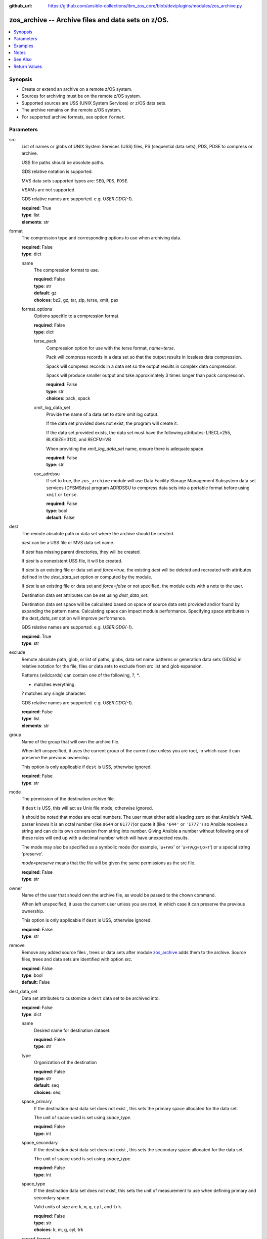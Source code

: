 
:github_url: https://github.com/ansible-collections/ibm_zos_core/blob/dev/plugins/modules/zos_archive.py

.. _zos_archive_module:


zos_archive -- Archive files and data sets on z/OS.
===================================================



.. contents::
   :local:
   :depth: 1


Synopsis
--------
- Create or extend an archive on a remote z/OS system.
- Sources for archiving must be on the remote z/OS system.
- Supported sources are USS (UNIX System Services) or z/OS data sets.
- The archive remains on the remote z/OS system.
- For supported archive formats, see option ``format``.





Parameters
----------


src
  List of names or globs of UNIX System Services (USS) files, PS (sequential data sets), PDS, PDSE to compress or archive.

  USS file paths should be absolute paths.

  GDS relative notation is supported.

  MVS data sets supported types are: ``SEQ``, ``PDS``, ``PDSE``.

  VSAMs are not supported.

  GDS relative names are supported. e.g. *USER.GDG(-1*).

  | **required**: True
  | **type**: list
  | **elements**: str


format
  The compression type and corresponding options to use when archiving data.

  | **required**: False
  | **type**: dict


  name
    The compression format to use.

    | **required**: False
    | **type**: str
    | **default**: gz
    | **choices**: bz2, gz, tar, zip, terse, xmit, pax


  format_options
    Options specific to a compression format.

    | **required**: False
    | **type**: dict


    terse_pack
      Compression option for use with the terse format, *name=terse*.

      Pack will compress records in a data set so that the output results in lossless data compression.

      Spack will compress records in a data set so the output results in complex data compression.

      Spack will produce smaller output and take approximately 3 times longer than pack compression.

      | **required**: False
      | **type**: str
      | **choices**: pack, spack


    xmit_log_data_set
      Provide the name of a data set to store xmit log output.

      If the data set provided does not exist, the program will create it.

      If the data set provided exists, the data set must have the following attributes: LRECL=255, BLKSIZE=3120, and RECFM=VB

      When providing the *xmit_log_data_set* name, ensure there is adequate space.

      | **required**: False
      | **type**: str


    use_adrdssu
      If set to true, the ``zos_archive`` module will use Data Facility Storage Management Subsystem data set services (DFSMSdss) program ADRDSSU to compress data sets into a portable format before using ``xmit`` or ``terse``.

      | **required**: False
      | **type**: bool
      | **default**: False




dest
  The remote absolute path or data set where the archive should be created.

  *dest* can be a USS file or MVS data set name.

  If *dest* has missing parent directories, they will be created.

  If *dest* is a nonexistent USS file, it will be created.

  If *dest* is an existing file or data set and *force=true*, the existing *dest* will be deleted and recreated with attributes defined in the *dest_data_set* option or computed by the module.

  If *dest* is an existing file or data set and *force=false* or not specified, the module exits with a note to the user.

  Destination data set attributes can be set using *dest_data_set*.

  Destination data set space will be calculated based on space of source data sets provided and/or found by expanding the pattern name. Calculating space can impact module performance. Specifying space attributes in the *dest_data_set* option will improve performance.

  GDS relative names are supported. e.g. *USER.GDG(-1*).

  | **required**: True
  | **type**: str


exclude
  Remote absolute path, glob, or list of paths, globs, data set name patterns or generation data sets (GDSs) in relative notation for the file, files or data sets to exclude from src list and glob expansion.

  Patterns (wildcards) can contain one of the following, `?`, `*`.

  * matches everything.

  ? matches any single character.

  GDS relative names are supported. e.g. *USER.GDG(-1*).

  | **required**: False
  | **type**: list
  | **elements**: str


group
  Name of the group that will own the archive file.

  When left unspecified, it uses the current group of the current use unless you are root, in which case it can preserve the previous ownership.

  This option is only applicable if ``dest`` is USS, otherwise ignored.

  | **required**: False
  | **type**: str


mode
  The permission of the destination archive file.

  If ``dest`` is USS, this will act as Unix file mode, otherwise ignored.

  It should be noted that modes are octal numbers. The user must either add a leading zero so that Ansible's YAML parser knows it is an octal number (like ``0644`` or ``01777``)or quote it (like ``'644'`` or ``'1777'``) so Ansible receives a string and can do its own conversion from string into number. Giving Ansible a number without following one of these rules will end up with a decimal number which will have unexpected results.

  The mode may also be specified as a symbolic mode (for example, 'u+rwx' or 'u=rw,g=r,o=r') or a special string 'preserve'.

  *mode=preserve* means that the file will be given the same permissions as the src file.

  | **required**: False
  | **type**: str


owner
  Name of the user that should own the archive file, as would be passed to the chown command.

  When left unspecified, it uses the current user unless you are root, in which case it can preserve the previous ownership.

  This option is only applicable if ``dest`` is USS, otherwise ignored.

  | **required**: False
  | **type**: str


remove
  Remove any added source files , trees or data sets after module `zos_archive <./zos_archive.html>`_ adds them to the archive. Source files, trees and data sets are identified with option *src*.

  | **required**: False
  | **type**: bool
  | **default**: False


dest_data_set
  Data set attributes to customize a ``dest`` data set to be archived into.

  | **required**: False
  | **type**: dict


  name
    Desired name for destination dataset.

    | **required**: False
    | **type**: str


  type
    Organization of the destination

    | **required**: False
    | **type**: str
    | **default**: seq
    | **choices**: seq


  space_primary
    If the destination *dest* data set does not exist , this sets the primary space allocated for the data set.

    The unit of space used is set using *space_type*.

    | **required**: False
    | **type**: int


  space_secondary
    If the destination *dest* data set does not exist , this sets the secondary space allocated for the data set.

    The unit of space used is set using *space_type*.

    | **required**: False
    | **type**: int


  space_type
    If the destination data set does not exist, this sets the unit of measurement to use when defining primary and secondary space.

    Valid units of size are ``k``, ``m``, ``g``, ``cyl``, and ``trk``.

    | **required**: False
    | **type**: str
    | **choices**: k, m, g, cyl, trk


  record_format
    If the destination data set does not exist, this sets the format of the data set. (e.g ``FB``)

    Choices are case-sensitive.

    | **required**: False
    | **type**: str
    | **choices**: fb, vb, fba, vba, u


  record_length
    The length of each record in the data set, in bytes.

    For variable data sets, the length must include the 4-byte prefix area.

    Defaults vary depending on format: If FB/FBA 80, if VB/VBA 137, if U 0.

    | **required**: False
    | **type**: int


  block_size
    The block size to use for the data set.

    | **required**: False
    | **type**: int


  directory_blocks
    The number of directory blocks to allocate to the data set.

    | **required**: False
    | **type**: int


  sms_storage_class
    The storage class for an SMS-managed dataset.

    Required for SMS-managed datasets that do not match an SMS-rule.

    Not valid for datasets that are not SMS-managed.

    Note that all non-linear VSAM datasets are SMS-managed.

    | **required**: False
    | **type**: str


  sms_data_class
    The data class for an SMS-managed dataset.

    Optional for SMS-managed datasets that do not match an SMS-rule.

    Not valid for datasets that are not SMS-managed.

    Note that all non-linear VSAM datasets are SMS-managed.

    | **required**: False
    | **type**: str


  sms_management_class
    The management class for an SMS-managed dataset.

    Optional for SMS-managed datasets that do not match an SMS-rule.

    Not valid for datasets that are not SMS-managed.

    Note that all non-linear VSAM datasets are SMS-managed.

    | **required**: False
    | **type**: str



tmp_hlq
  Override the default high level qualifier (HLQ) for temporary data sets.

  The default HLQ is the Ansible user used to execute the module and if that is not available, then the environment variable value ``TMPHLQ`` is used.

  | **required**: False
  | **type**: str


force
  If set to ``true`` and the remote file or data set ``dest`` will be deleted. Otherwise it will be created with the ``dest_data_set`` attributes or default values if ``dest_data_set`` is not specified.

  If set to ``false``, the file or data set will only be copied if the destination does not exist.

  If set to ``false`` and destination exists, the module exits with a note to the user.

  | **required**: False
  | **type**: bool
  | **default**: False






Examples
--------

.. code-block:: yaml+jinja

   
   # Simple archive
   - name: Archive file into a tar
     zos_archive:
       src: /tmp/archive/foo.txt
       dest: /tmp/archive/foo_archive_test.tar
       format:
         name: tar

   # Archive multiple files
   - name: Archive list of files into a zip
     zos_archive:
       src:
         - /tmp/archive/foo.txt
         - /tmp/archive/bar.txt
       dest: /tmp/archive/foo_bar_archive_test.zip
       format:
       name: zip

   # Archive one data set into terse
   - name: Archive data set into a terse
     zos_archive:
       src: "USER.ARCHIVE.TEST"
       dest: "USER.ARCHIVE.RESULT.TRS"
       format:
         name: terse

   # Use terse with different options
   - name: Archive data set into a terse, specify pack algorithm and use adrdssu
     zos_archive:
       src: "USER.ARCHIVE.TEST"
       dest: "USER.ARCHIVE.RESULT.TRS"
       format:
         name: terse
         format_options:
           terse_pack: "spack"
           use_adrdssu: true

   # Use a pattern to store
   - name: Archive data set pattern using xmit
     zos_archive:
       src: "USER.ARCHIVE.*"
       exclude_sources: "USER.ARCHIVE.EXCLUDE.*"
       dest: "USER.ARCHIVE.RESULT.XMIT"
       format:
         name: xmit

   - name: Archive multiple GDSs into a terse
     zos_archive:
       src:
         - "USER.GDG(0)"
         - "USER.GDG(-1)"
         - "USER.GDG(-2)"
       dest: "USER.ARCHIVE.RESULT.TRS"
       format:
         name: terse
         format_options:
           use_adrdssu: true

   - name: Archive multiple data sets into a new GDS
     zos_archive:
       src: "USER.ARCHIVE.*"
       dest: "USER.GDG(+1)"
       format:
         name: terse
         format_options:
           use_adrdssu: true




Notes
-----

.. note::
   This module does not perform a send or transmit operation to a remote node. If you want to transport the archive you can use zos_fetch to retrieve to the controller and then zos_copy or zos_unarchive for copying to a remote or send to the remote and then unpack the archive respectively.

   When packing and using ``use_adrdssu`` flag the module will take up to two times the space indicated in ``dest_data_set``.

   tar, zip, bz2 and pax are archived using python ``tarfile`` library which uses the latest version available for each format, for compatibility when opening from system make sure to use the latest available version for the intended format.



See Also
--------

.. seealso::

   - :ref:`zos_fetch_module`
   - :ref:`zos_unarchive_module`




Return Values
-------------


state
  The state of the input ``src``.

  ``absent`` when the source files or data sets were removed.

  ``present`` when the source files or data sets were not removed.

  ``incomplete`` when ``remove`` was true and the source files or data sets were not removed.

  | **returned**: always
  | **type**: str

dest_state
  The state of the *dest* file or data set.

  ``absent`` when the file does not exist.

  ``archive`` when the file is an archive.

  ``compress`` when the file is compressed, but not an archive.

  ``incomplete`` when the file is an archive, but some files under *src* were not found.

  | **returned**: success
  | **type**: str

missing
  Any files or data sets that were missing from the source.

  | **returned**: success
  | **type**: list

archived
  Any files or data sets that were compressed or added to the archive.

  | **returned**: success
  | **type**: list

arcroot
  If ``src`` is a list of USS files, this returns the top most parent folder of the list of files, otherwise is empty.

  | **returned**: always
  | **type**: str

expanded_sources
  The list of matching paths from the src option.

  | **returned**: always
  | **type**: list

expanded_exclude_sources
  The list of matching exclude paths from the exclude option.

  | **returned**: always
  | **type**: list

